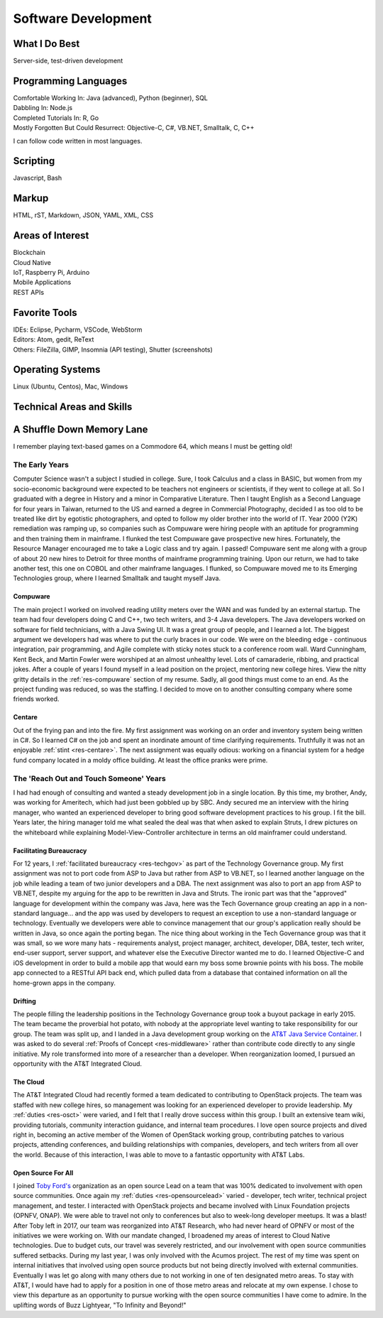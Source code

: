 .. ===============LICENSE_START=======================================================
.. Aimee Ukasick CC-BY-4.0
.. ===================================================================================
.. Copyright (C) 2019 Aimee Ukasick. All rights reserved.
.. ===================================================================================
.. This documentation file is distributed by Aimee Ukasick
.. under the Creative Commons Attribution 4.0 International License (the "License");
.. you may not use this file except in compliance with the License.
.. You may obtain a copy of the License at
..
.. http://creativecommons.org/licenses/by/4.0
..
.. This file is distributed on an "AS IS" BASIS,
.. WITHOUT WARRANTIES OR CONDITIONS OF ANY KIND, either express or implied.
.. See the License for the specific language governing permissions and
.. limitations under the License.
.. ===============LICENSE_END=========================================================

====================
Software Development
====================


What I Do Best
==============
Server-side, test-driven development


Programming Languages
=====================
| Comfortable Working In: Java (advanced), Python (beginner), SQL
| Dabbling In: Node.js
| Completed Tutorials In: R, Go
| Mostly Forgotten But Could Resurrect: Objective-C, C#, VB.NET, Smalltalk, C, C++

I can follow code written in most languages.

Scripting
=========
Javascript, Bash

Markup
======
HTML, rST, Markdown, JSON, YAML, XML, CSS

Areas of Interest
=================
| Blockchain
| Cloud Native
| IoT, Raspberry Pi, Arduino
| Mobile Applications
| REST APIs


Favorite Tools
==============
| IDEs: Eclipse, Pycharm, VSCode,  WebStorm
| Editors: Atom, gedit, ReText
| Others: FileZilla, GIMP, Insomnia (API testing), Shutter (screenshots)

Operating Systems
=================
Linux (Ubuntu, Centos), Mac, Windows

Technical Areas and Skills
==========================

A Shuffle Down Memory Lane
==========================

I remember playing text-based games on a Commodore 64, which means I must be getting old!

The Early Years
---------------

Computer Science wasn't a subject I studied in college. Sure, I took Calculus and a class in BASIC, but women from my socio-economic background were expected to be teachers not engineers or scientists, if they went to college at all. So I graduated with a degree in History and a minor in Comparative Literature. Then I taught English as a Second Language for four years in Taiwan, returned to the US and earned a degree in Commercial Photography, decided I as too old to be treated like dirt by egotistic photographers, and opted to follow my older brother into the world of IT. Year 2000 (Y2K) remediation was ramping up, so companies such as Compuware were hiring people with an aptitude for programming and then training them in mainframe. I flunked the test Compuware gave prospective new hires. Fortunately, the Resource Manager encouraged me to take a Logic class and try again. I passed! Compuware sent me along with a group of about 20 new hires to Detroit for three months of mainframe programming training. Upon our return, we had to take another test, this one on COBOL and other mainframe languages. I flunked, so Compuware moved me to its Emerging Technologies group, where I learned Smalltalk and taught myself Java.

Compuware
+++++++++
The main project I worked on involved reading utility meters over the WAN and was funded by an external startup. The team had four developers doing C and C++, two tech writers, and 3-4 Java developers. The Java developers worked on software for field technicians, with a Java Swing UI. It was a great group of people, and I learned a lot. The biggest argument we developers had was where to put the curly braces in our code. We were on the bleeding edge - continuous integration, pair programming, and Agile complete with sticky notes stuck to a conference room wall. Ward Cunningham, Kent Beck, and Martin Fowler were worshiped at an almost unhealthy level. Lots of camaraderie, ribbing, and practical jokes. After a couple of years I found myself in a lead position on the project, mentoring new college hires. View the nitty gritty details in the :ref:`res-compuware` section of my resume. Sadly, all good things must come to an end. As the project funding was reduced, so was the staffing. I decided to move on to another consulting company where some friends worked.

Centare
+++++++
Out of the frying pan and into the fire. My first assignment was working on an order and inventory system being written in C#. So I learned C# on the job and spent an inordinate amount of time clarifying requirements. Truthfully it was not an enjoyable :ref:`stint <res-centare>`. The next assignment was equally odious: working on a financial system for a hedge fund company located in a moldy office building. At least the office pranks were prime.

The 'Reach Out and Touch Someone' Years
-------------------------------------
I had had enough of consulting and wanted a steady development job in a single location. By this time, my brother, Andy, was working for Ameritech, which had just been gobbled up by SBC. Andy secured me an interview with the hiring manager, who wanted an experienced developer to bring good software development practices to his group. I fit the bill. Years later, the hiring manager told me what sealed the deal was that when asked to explain Struts, I drew pictures on the whiteboard while explaining Model-View-Controller architecture in terms an old mainframer could understand.

Facilitating Bureaucracy
++++++++++++++++++++++++
For 12 years, I :ref:`facilitated bureaucracy <res-techgov>` as part of the Technology Governance group. My first assignment was not to  port code from ASP to Java but rather from ASP to VB.NET, so I learned another language on the job while leading a team of two junior developers and a DBA. The next assignment was also to port an app from ASP to VB.NET, despite my arguing for the app to be rewritten in Java and Struts. The ironic part was that the "approved" language for development within the company was Java, here was the Tech Governance group creating an app in a non-standard language... and the app was used by developers to request an exception to use a non-standard language or technology. Eventually we developers were able to convince management that our group's application really should be written in Java, so once again the porting began. The nice thing about working in the Tech Governance group was that it was small, so we wore many hats - requirements analyst, project manager, architect, developer, DBA, tester, tech writer, end-user support, server support, and whatever else the Executive Director wanted me to do. I learned Objective-C and iOS development in order to build a mobile app that would earn my boss some brownie points with his boss. The mobile app connected to a RESTful API back end, which pulled data from a database that contained information on all the home-grown apps in the company.

Drifting
++++++++
The people filling the leadership positions in the Technology Governance group took a buyout package in early 2015. The team became the proverbial hot potato, with nobody at the appropriate level wanting to take responsibility for our group. The team was split up, and I landed in a Java development group working on the `AT&T Java Service Container <https://github.com/att/AJSC>`_.  I was asked to do several :ref:`Proofs of Concept <res-middleware>` rather than contribute code directly to any single initiative. My role transformed into more of a researcher than a developer. When reorganization loomed, I pursued an opportunity with the AT&T Integrated Cloud.

The Cloud
+++++++++
The AT&T Integrated Cloud had recently formed a team dedicated to contributing to OpenStack projects. The team was staffed with new college hires, so management was looking for an experienced developer to provide leadership. My :ref:`duties <res-osct>` were varied, and I felt that I really drove success within this group. I built an extensive team wiki, providing tutorials, community interaction guidance, and internal team procedures. I love open source projects and dived right in, becoming an active member of the Women of OpenStack working group, contributing patches to various projects, attending conferences, and building relationships with companies, developers, and tech writers from all over the world. Because of this interaction, I was able to move to a fantastic opportunity with AT&T Labs.

Open Source For All
+++++++++++++++++++
I joined `Toby Ford's <https://www.linkedin.com/in/tobiasford>`_ organization as an open source Lead on a team that was 100% dedicated to involvement with open source communities. Once again my :ref:`duties <res-opensourcelead>` varied - developer, tech writer, technical project management, and tester. I interacted with OpenStack projects and became involved with Linux Foundation projects (OPNFV, ONAP). We were able to travel not only to conferences but also to week-long developer meetups. It was a blast! After Toby left in 2017, our team was reorganized into AT&T Research, who had never heard of OPNFV or most of the initiatives we were working on. With our mandate changed, I broadened my areas of interest to Cloud Native technologies. Due to budget cuts, our travel was severely restricted, and our involvement with open source communities suffered setbacks. During my last year, I was only involved with the Acumos project. The rest of my time was spent on internal initiatives that involved using open source products but not being directly involved with external communities. Eventually I was let go along with many others due to not working in one of ten designated metro areas. To stay with AT&T, I would have had to apply for a position in one of those metro areas and relocate at my own expense. I chose to view this departure as an opportunity to pursue working with the open source communities I have come to admire. In the uplifting words of Buzz Lightyear, "To Infinity and Beyond!"
